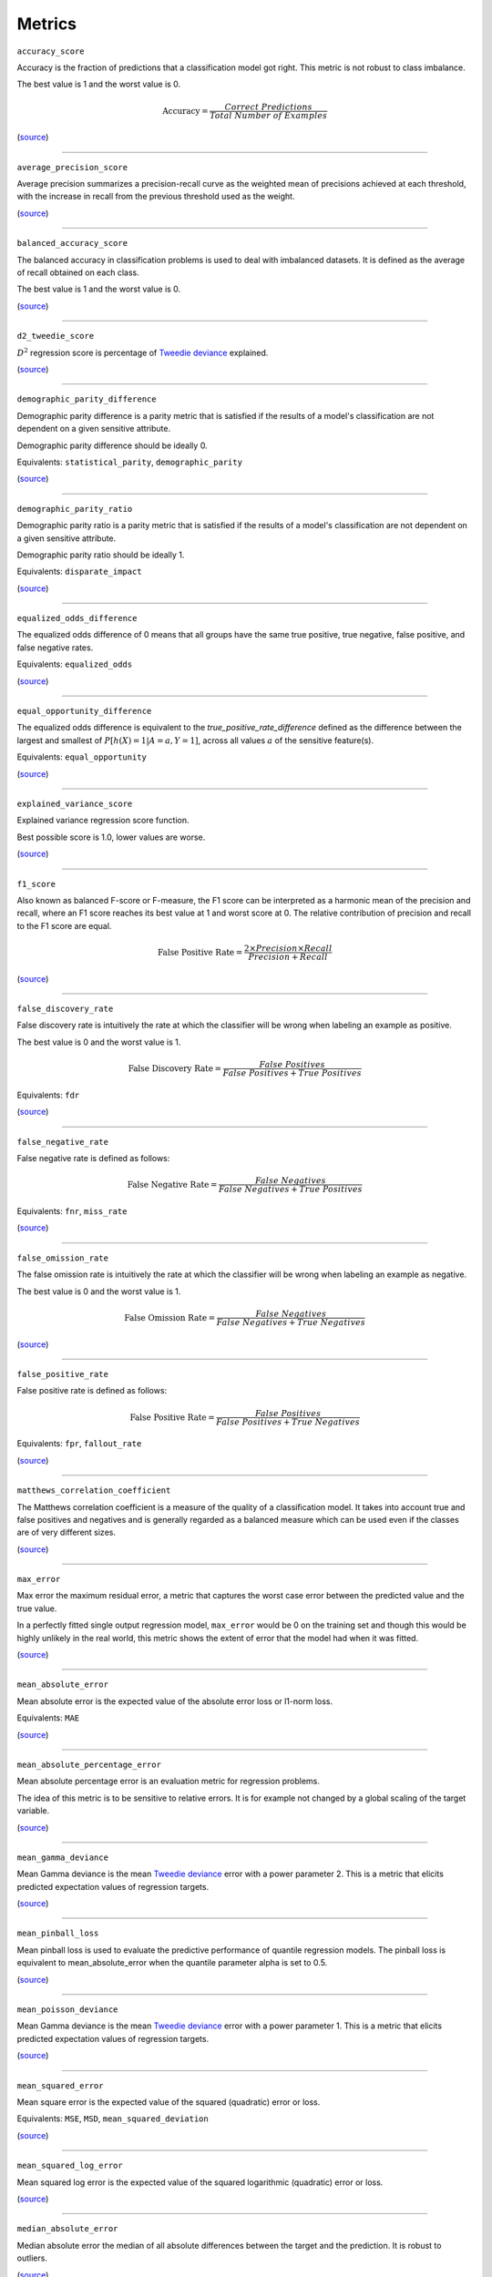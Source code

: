 Metrics
=======

``accuracy_score``

Accuracy is the fraction of predictions that a classification model got right. This metric is not robust to class imbalance.

The best value is 1 and the worst value is 0.

.. math::

   \text{Accuracy} = \frac{Correct \ Predictions}{Total \ Number \ of \ Examples}

(`source <https://scikit-learn.org/stable/modules/generated/sklearn.metrics.accuracy_score.html>`__)

------------

``average_precision_score``

Average precision summarizes a precision-recall curve as the weighted mean of precisions achieved at each threshold, with the increase in recall from the previous threshold used as the weight.

(`source <https://scikit-learn.org/stable/modules/generated/sklearn.metrics.average_precision_score.html>`__)

------------

``balanced_accuracy_score``

The balanced accuracy in classification problems is used to deal with imbalanced datasets. It is defined as the average of recall obtained on each class.

The best value is 1 and the worst value is 0.

(`source <https://scikit-learn.org/stable/modules/generated/sklearn.metrics.balanced_accuracy_score.html>`__)

------------

``d2_tweedie_score``

:math:`D^2`  regression score is percentage of `Tweedie deviance <https://en.wikipedia.org/wiki/Tweedie_distribution#The_Tweedie_deviance>`__ explained.

(`source <https://scikit-learn.org/stable/modules/generated/sklearn.metrics.d2_tweedie_score.html>`__)

------------

``demographic_parity_difference``

Demographic parity difference is a parity metric that is satisfied if the results of a model's classification are not dependent on a given sensitive attribute.

Demographic parity difference should be ideally 0.

Equivalents: ``statistical_parity``, ``demographic_parity``

(`source <https://fairlearn.org/v0.4.6/api_reference/fairlearn.metrics.html#fairlearn.metrics.demographic_parity_difference>`__)

------------

``demographic_parity_ratio``

Demographic parity ratio is a parity metric that is satisfied if the results of a model's classification are not dependent on a given sensitive attribute.

Demographic parity ratio should be ideally 1.

Equivalents: ``disparate_impact``

(`source <https://fairlearn.org/v0.4.6/api_reference/fairlearn.metrics.html#fairlearn.metrics.demographic_parity_ratio>`__)

------------

``equalized_odds_difference``

The equalized odds difference of 0 means that all groups have the same true positive, true negative, false positive, and false negative rates.

Equivalents: ``equalized_odds``

(`source <https://fairlearn.org/v0.4.6/api_reference/fairlearn.metrics.html#fairlearn.metrics.equalized_odds_difference>`__)

------------

``equal_opportunity_difference``

The equalized odds difference is equivalent to the `true_positive_rate_difference` defined as the difference between the largest and smallest of :math:`P[h(X)=1 | A=a, Y=1]`, across all values :math:`a` of the sensitive feature(s).

Equivalents: ``equal_opportunity``

(`source <https://github.com/credo-ai/credoai_lens/blob/develop/credoai/metrics/credoai_metrics.py>`__)

------------

``explained_variance_score``

Explained variance regression score function.

Best possible score is 1.0, lower values are worse.

(`source <https://scikit-learn.org/stable/modules/generated/sklearn.metrics.explained_variance_score.html>`__)

------------

``f1_score``

Also known as balanced F-score or F-measure, the F1 score can be interpreted as a harmonic mean of the precision and recall, where an F1 score reaches its best value at 1 and worst score at 0. The relative contribution of precision and recall to the F1 score are equal.

.. math::

   \text{False Positive Rate} = \frac{2 \times Precision \times Recall}{Precision + Recall}

(`source <https://scikit-learn.org/stable/modules/generated/sklearn.metrics.f1_score.html>`__)

------------

``false_discovery_rate``

False discovery rate is intuitively the rate at which the classifier will be wrong when labeling an example as positive.

The best value is 0 and the worst value is 1.

.. math::

   \text{False Discovery Rate} = \frac{False \ Positives}{False \ Positives + True \ Positives}

Equivalents: ``fdr``

(`source <https://github.com/credo-ai/credoai_lens/blob/develop/credoai/metrics/credoai_metrics.py>`__)

------------

``false_negative_rate``

False negative rate  is defined as follows:

.. math::

   \text{False Negative Rate} = \frac{False \ Negatives}{False \ Negatives + True \ Positives}

Equivalents: ``fnr``, ``miss_rate``

(`source <https://fairlearn.org/v0.4.6/api_reference/fairlearn.metrics.html#fairlearn.metrics.false_negative_rate>`__)

------------

``false_omission_rate``

The false omission rate is intuitively the rate at which the classifier will be wrong when labeling an example as negative.

The best value is 0 and the worst value is 1.

.. math::

   \text{False Omission Rate} = \frac{False \ Negatives}{False \ Negatives + True \ Negatives}

(`source <https://github.com/credo-ai/credoai_lens/blob/develop/credoai/metrics/credoai_metrics.py>`__)

------------

``false_positive_rate``

False positive rate is defined as follows:

.. math::

   \text{False Positive Rate} = \frac{False \ Positives}{False \ Positives + True \ Negatives}

Equivalents: ``fpr``, ``fallout_rate``

(`source <https://fairlearn.org/v0.4.6/api_reference/fairlearn.metrics.html#fairlearn.metrics.false_positive_rate>`__)

------------

``matthews_correlation_coefficient``

The Matthews correlation coefficient is a measure of the quality of a classification model. It takes into account true and false positives and negatives and is generally regarded as a balanced measure which can be used even if the classes are of very different sizes.

(`source <https://scikit-learn.org/stable/modules/generated/sklearn.metrics.matthews_corrcoef.html>`__)

------------

``max_error``

Max error the maximum residual error, a metric that captures the worst case error between the predicted value and the true value.

In a perfectly fitted single output regression model, ``max_error`` would be 0 on the training set and though this would be highly unlikely in the real world, this metric shows the extent of error that the model had when it was fitted.

(`source <https://scikit-learn.org/stable/modules/generated/sklearn.metrics.max_error.html>`__)

------------

``mean_absolute_error``

Mean absolute error is the expected value of the absolute error loss or l1-norm loss.

Equivalents: ``MAE``

(`source <https://scikit-learn.org/stable/modules/generated/sklearn.metrics.mean_absolute_error.html>`__)

------------

``mean_absolute_percentage_error``

Mean absolute percentage error is an evaluation metric for regression problems.

The idea of this metric is to be sensitive to relative errors. It is for example not changed by a global scaling of the target variable.

(`source <https://scikit-learn.org/stable/modules/generated/sklearn.metrics.mean_absolute_percentage_error.html>`__)

------------

``mean_gamma_deviance``

Mean Gamma deviance is the mean `Tweedie deviance <https://en.wikipedia.org/wiki/Tweedie_distribution#The_Tweedie_deviance>`__ error with a power parameter 2. This is a metric that elicits predicted expectation values of regression targets.

(`source <https://scikit-learn.org/stable/modules/generated/sklearn.metrics.mean_gamma_deviance.html>`__)

------------

``mean_pinball_loss``

Mean pinball loss is used to evaluate the predictive performance of quantile regression models. The pinball loss is equivalent to mean_absolute_error when the quantile parameter alpha is set to 0.5.

(`source <https://scikit-learn.org/stable/modules/generated/sklearn.metrics.mean_pinball_loss.html>`__)

------------

``mean_poisson_deviance``

Mean Gamma deviance is the mean `Tweedie deviance <https://en.wikipedia.org/wiki/Tweedie_distribution#The_Tweedie_deviance>`__ error with a power parameter 1. This is a metric that elicits predicted expectation values of regression targets.

(`source <https://scikit-learn.org/stable/modules/generated/sklearn.metrics.mean_poisson_deviance.html>`__)

------------

``mean_squared_error``

Mean square error is the expected value of the squared (quadratic) error or loss.

Equivalents: ``MSE``, ``MSD``, ``mean_squared_deviation``

(`source <https://scikit-learn.org/stable/modules/generated/sklearn.metrics.mean_squared_error.html>`__)

------------

``mean_squared_log_error``

Mean squared log error is the expected value of the squared logarithmic (quadratic) error or loss.

(`source <https://scikit-learn.org/stable/modules/generated/sklearn.metrics.mean_squared_log_error.html>`__)

------------

``median_absolute_error``

Median absolute error the median of all absolute differences between the target and the prediction. It is robust to outliers.

(`source <https://scikit-learn.org/stable/modules/generated/sklearn.metrics.median_absolute_error.html>`__)

------------

``overprediction``

This is the mean of the error where any negative errors (i.e., underpredictions) are set to zero.

(`source <https://github.com/fairlearn/fairlearn/blob/main/fairlearn/metrics/_mean_predictions.py>`__)

------------

``precision_score``

Precision is intuitively the ability of the classifier not to label as positive a sample that is negative.

.. math::

   \text{Precision} = \frac{True \ Positives}{True \ Positives + False \ Positives}

Equivalents: ``precision``

(`source <https://scikit-learn.org/stable/modules/generated/sklearn.metrics.precision_score.html>`__)

------------

``r2_score``

:math:`R^2` (coefficient of determination) regression score function.

Best possible score is 1.0 and it can be negative (because the model can be arbitrarily worse). A constant model that always predicts the expected value of y, disregarding the input features, would get a :math:`R^2` score of 0.0.

Equivalents: ``r_squared``, ``r2``

(`source <https://scikit-learn.org/stable/modules/generated/sklearn.metrics.r2_score.html>`__)

------------

``roc_auc_score``

ROC-AUC score is the area Under the Receiver Operating Characteristic Curve from prediction scores.

ROC-AUC varies between 0 and 1 (ideal) — with an uninformative classifier yielding 0.5.

(`source <https://scikit-learn.org/stable/modules/generated/sklearn.metrics.roc_auc_score.html>`__)

------------

``root_mean_squared_error``

Root mean square error is the root of ``mean_squared_error`` metric.

Equivalents: ``RMSE``

(`source <https://scikit-learn.org/stable/modules/generated/sklearn.metrics.mean_squared_error.html>`__)

------------

``selection_rate``

Selection rate is the fraction of predicted labels matching the "good" outcome.

(`source <https://fairlearn.org/v0.5.0/api_reference/fairlearn.metrics.html#fairlearn.metrics.selection_rate>`__)

------------

``sensitive_feature_prediction_score``

Sensitive feature prediction score quantifies how much a model redundantly encoded a sensitive feature.

To evaluate this, a model is trained that tries to predict the sensitive feature from the dataset.

The score ranges from 0.5 - 1.0. If the score is 0.5, the model is random, and no information about the sensitive feature is likely contained in the dataset. A value of 1 means the sensitive feature is able to be perfectly reconstructed.

(`source <https://github.com/credo-ai/credoai_lens/blob/develop/credoai/modules/dataset_modules/dataset_fairness.py>`__)

------------

``true_negative_rate``

True negative rate (also called specificity or selectivity) refers to the probability of a negative test, conditioned on truly being negative.

.. math::

   \text{True Negative Rate} = \frac{True \ Negatives}{True \ Negatives + False \ Positives }

Equivalents: ``tnr``, ``specificity``

(`source <https://fairlearn.org/v0.5.0/api_reference/fairlearn.metrics.html#fairlearn.metrics.true_negative_rate>`__)

------------

``true_positive_rate``

True Positive Rate (also called sensitivity, recall, or hit rate) refers to the probability of a positive test, conditioned on truly being positive.

Equivalents: ``tpr``, ``recall_score``, ``recall``, ``sensitivity``, ``hit_rate``

(`source <https://fairlearn.org/v0.5.0/api_reference/fairlearn.metrics.html#fairlearn.metrics.true_positive_rate>`__)

------------

``underprediction``

This is the mean of the error where any positive errors (i.e. overpredictions) are set to zero.

The absolute value of the underpredictions is used, so the returned value is always positive.

(`source <https://github.com/fairlearn/fairlearn/blob/main/fairlearn/metrics/_mean_predictions.py>`__)
